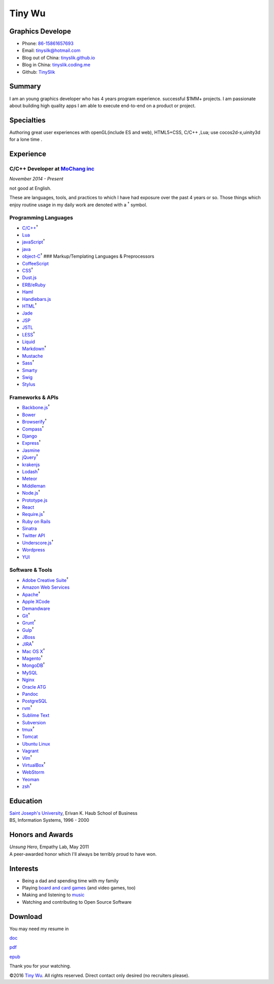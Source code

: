 Tiny Wu
=======

Graphics Develope
-----------------

-  Phone: `86-15861657693 <tel://86-15861657693>`__
-  Email: tinysilk@hotmail.com
-  Blog out of China: `tinyslik.github.io <http://tinyslik.github.io>`__
-  Blog in China: `tinyslik.coding.me <http://tinyslik.coding.me>`__
-  Github: `TinySlik <http://github.com/TinySlik>`__

Summary
-------

I am an young graphics developer who has 4 years program experience.
successful $1MM+ projects. I am passionate about building high quality
apps I am able to execute end-to-end on a product or project.

Specialties
-----------

Authoring great user experiences with openGL(include ES and web),
HTML5+CSS, C/C++ ,Lua; use cocos2d-x,uinity3d for a lone time .

Experience
----------

**C/C++ Developer** at `MoChang inc <https://www.mochang.net/>`__
~~~~~~~~~~~~~~~~~~~~~~~~~~~~~~~~~~~~~~~~~~~~~~~~~~~~~~~~~~~~~~~~~

*November 2014 - Present*

not good at English.

These are languages, tools, and practices to which I have had exposure
over the past 4 years or so. Those things which enjoy routine usage in
my daily work are denoted with a :sup:`†` symbol.

Programming Languages
~~~~~~~~~~~~~~~~~~~~~

-  `C/C++ <http://developer.mozilla.org/en/JavaScript>`__\ :sup:`†`
-  `Lua <http://php.net>`__
-  `javaScript <http://ruby-lang.org>`__\ :sup:`†`
-  `java <http://ruby-lang.org>`__
-  `object-C <http://developer.mozilla.org/en/JavaScript>`__\ :sup:`†`
   ### Markup/Templating Languages & Preprocessors

-  `CoffeeScript <http://coffeescript.org>`__
-  `CSS <http://www.w3.org/Style/CSS/Overview.en.html>`__\ :sup:`†`
-  `Dust.js <http://linkedin.github.io/dustjs>`__
-  `ERB/eRuby <http://en.wikipedia.org/wiki/ERuby>`__
-  `Haml <http://haml.info>`__
-  `Handlebars.js <http://handlebarsjs.com>`__
-  `HTML <http://developers.whatwg.org>`__\ :sup:`†`
-  `Jade <http://jade-lang.com>`__
-  `JSP <http://www.oracle.com/technetwork/java/javaee/jsp>`__
-  `JSTL <http://docs.oracle.com/javaee/5/tutorial/doc/bnakc.html>`__
-  `LESS <http://lesscss.org>`__\ :sup:`†`
-  `Liquid <http://liquidmarkup.org>`__
-  `Markdown <http://daringfireball.net/projects/markdown>`__\ :sup:`†`
-  `Mustache <http://mustache.github.io>`__
-  `Sass <http://sass-lang.com>`__\ :sup:`†`
-  `Smarty <http://smarty.net>`__
-  `Swig <http://paularmstrong.github.io/swig>`__
-  `Stylus <http://learnboost.github.io/stylus>`__

Frameworks & APIs
~~~~~~~~~~~~~~~~~

-  `Backbone.js <http://backbonejs.org>`__\ :sup:`†`
-  `Bower <http://bower.io>`__
-  `Browserify <http://browserify.org>`__\ :sup:`†`
-  `Compass <http://compass-style.org>`__\ :sup:`†`
-  `Django <http://www.djangoproject.com>`__
-  `Express <http://expressjs.com>`__\ :sup:`†`
-  `Jasmine <http://jasmine.github.io>`__
-  `jQuery <http://jquery.com>`__\ :sup:`†`
-  `krakenjs <http://krakenjs.com>`__
-  `Lodash <http://lodash.com>`__\ :sup:`†`
-  `Meteor <http://meteor.com>`__
-  `Middleman <http://middlemanapp.com>`__
-  `Node.js <http://nodejs.org>`__\ :sup:`†`
-  `Prototype.js <http://prototypejs.org>`__
-  `React <http://facebook.github.io/react>`__
-  `Require.js <http://requirejs.org>`__\ :sup:`†`
-  `Ruby on Rails <http://rubyonrails.org>`__
-  `Sinatra <http://sinatrarb.com>`__
-  `Twitter API <http://dev.twitter.com>`__
-  `Underscore.js <http://underscorejs.org>`__\ :sup:`†`
-  `Wordpress <http://wordpress.org>`__
-  `YUI <http://developer.yahoo.com/yui>`__

Software & Tools
~~~~~~~~~~~~~~~~

-  `Adobe Creative
   Suite <http://www.adobe.com/products/creativesuite.html>`__\ :sup:`†`
-  `Amazon Web Services <http://aws.amazon.com>`__
-  `Apache <http://apache.org>`__\ :sup:`†`
-  `Apple XCode <http://developer.apple.com>`__
-  `Demandware <http://demandware.com>`__
-  `Git <http://git-scm.com>`__\ :sup:`†`
-  `Grunt <http://gruntjs.com>`__\ :sup:`†`
-  `Gulp <http://gulpjs.com>`__\ :sup:`†`
-  `JBoss <http://jboss.org>`__
-  `JIRA <http://atlassian.com/software/jira>`__\ :sup:`†`
-  `Mac OS X <http://apple.com/macosx>`__\ :sup:`†`
-  `Magento <http://magento.com>`__\ :sup:`†`
-  `MongoDB <http://mongodb.org>`__\ :sup:`†`
-  `MySQL <http://mysql.com>`__
-  `Nginx <http://wiki.nginx.org>`__
-  `Oracle
   ATG <http://www.oracle.com/us/products/applications/web-commerce/atg>`__
-  `Pandoc <http://johnmacfarlane.net/pandoc>`__
-  `PostgreSQL <http://postgresql.org>`__
-  `rvm <http://rvm.beginrescueend.com>`__\ :sup:`†`
-  `Sublime Text <http://www.sublimetext.com>`__
-  `Subversion <http://svn.apache.org>`__
-  `tmux <http://tmux.sourceforge.net>`__\ :sup:`†`
-  `Tomcat <http://tomcat.apache.com>`__
-  `Ubuntu Linux <http://ubuntu.com>`__
-  `Vagrant <http://vagrantup.com>`__
-  `Vim <http://www.vim.org>`__\ :sup:`†`
-  `VirtualBox <http://virtualbox.org>`__\ :sup:`†`
-  `WebStorm <http://jetbrains.com/webstorm>`__
-  `Yeoman <http://yeoman.io>`__
-  `zsh <http://www.zsh.org>`__\ :sup:`†`

Education
---------

| `Saint Joseph's University <http://sju.edu>`__, Erivan K. Haub School
  of Business
| BS, Information Systems, 1996 - 2000

Honors and Awards
-----------------

| *Unsung Hero*, Empathy Lab, May 2011
| A peer-awarded honor which I'll always be terribly proud to have won.

Interests
---------

-  Being a dad and spending time with my family
-  Playing `board and card
   games <http://boardgamegeek.com/user/smtudor>`__ (and video games,
   too)
-  Making and listening to
   `music <http://www.rdio.com/people/smtudor>`__
-  Watching and contributing to Open Source Software

Download
--------

You may need my resume in

`doc <https://github.com/TinySlik/resume/raw/master/resume.docx>`__

`pdf <https://github.com/TinySlik/resume/raw/master/resume.pdf>`__

`epub <https://github.com/TinySlik/resume/raw/master/resume.epub>`__

Thank you for your watching.

©2016 `Tiny Wu <http://tinyslik.github.io/resume>`__. All rights
reserved. Direct contact only desired (no recruiters please).
